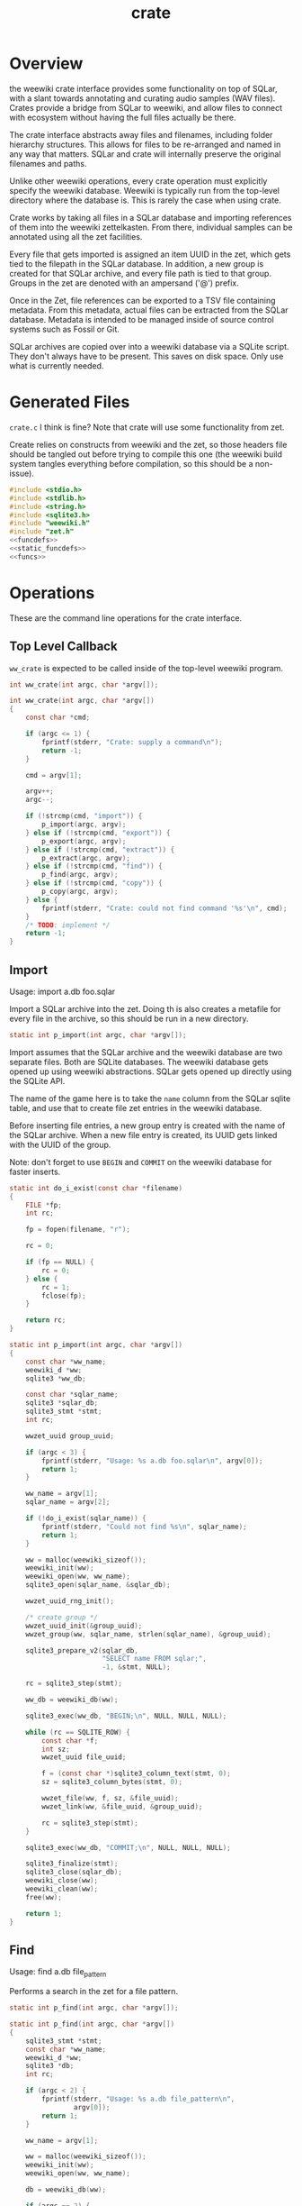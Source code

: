 #+TITLE: crate
* Overview
the weewiki crate interface provides some functionality on
top of SQLar, with a slant towards annotating and curating
audio samples (WAV files). Crates provide a bridge from
SQLar to weewiki, and allow files to connect with ecosystem
without having the full files actually be there.

The crate interface abstracts away files and filenames,
including folder hierarchy structures. This allows for files
to be re-arranged and named in any way that matters. SQLar
and crate will internally preserve the original filenames
and paths.

Unlike other weewiki operations, every crate operation must
explicitly specify the weewiki database. Weewiki is
typically run from the top-level directory where the
database is. This is rarely the case when using crate.

Crate works by taking all files in a SQLar database and
importing references of them into the weewiki zettelkasten.
From there, individual samples can be annotated using all
the zet facilities. 

Every file that gets imported is assigned an item UUID in
the zet, which gets tied to the filepath in the SQLar
database. In addition, a new group is created for that
SQLar archive, and every file path is tied to that group.
Groups in the zet are denoted with an ampersand ('@')
prefix.

Once in the Zet, file references can be exported to a
TSV file containing metadata. From this metadata, actual
files can be extracted from the SQLar database. Metadata
is intended to be managed inside of source control systems
such as Fossil or Git.

SQLar archives are copied over into a weewiki database via
a SQLite script. They don't always have to be present. This
saves on disk space. Only use what is currently needed.
* Generated Files
=crate.c= I think is fine? Note that crate will use some
functionality from zet.

Create relies on constructs from weewiki and the zet, so
those headers file should be tangled out before trying to
compile this one (the weewiki build system tangles
everything before compilation, so this should be
a non-issue).

#+NAME: crate.c
#+BEGIN_SRC c :tangle crate.c
#include <stdio.h>
#include <stdlib.h>
#include <string.h>
#include <sqlite3.h>
#include "weewiki.h"
#include "zet.h"
<<funcdefs>>
<<static_funcdefs>>
<<funcs>>
#+END_SRC
* Operations
These are the command line operations for the crate
interface.
** Top Level Callback
=ww_crate= is expected to be called inside of the
top-level weewiki program.

#+NAME: funcdefs
#+BEGIN_SRC c
int ww_crate(int argc, char *argv[]);
#+END_SRC

#+NAME: funcs
#+BEGIN_SRC c
int ww_crate(int argc, char *argv[])
{
    const char *cmd;

    if (argc <= 1) {
        fprintf(stderr, "Crate: supply a command\n");
        return -1;
    }

    cmd = argv[1];

    argv++;
    argc--;

    if (!strcmp(cmd, "import")) {
        p_import(argc, argv);
    } else if (!strcmp(cmd, "export")) {
        p_export(argc, argv);
    } else if (!strcmp(cmd, "extract")) {
        p_extract(argc, argv);
    } else if (!strcmp(cmd, "find")) {
        p_find(argc, argv);
    } else if (!strcmp(cmd, "copy")) {
        p_copy(argc, argv);
    } else {
        fprintf(stderr, "Crate: could not find command '%s'\n", cmd);
    }
    /* TODO: implement */
    return -1;
}
#+END_SRC
** Import
Usage: import a.db foo.sqlar

Import a SQLar archive into the zet. Doing th is
also creates a metafile for every file in the archive, so
this should be run in a new directory.

#+NAME: static_funcdefs
#+BEGIN_SRC c
static int p_import(int argc, char *argv[]);
#+END_SRC

Import assumes that the SQLar archive and the weewiki
database are two separate files. Both are SQLite databases.
The weewiki database gets opened up using weewiki
abstractions. SQLar gets opened up directly using the SQLite
API.

The name of the game here is to take the =name= column from
the SQLar sqlite table, and use that to create file zet
entries in the weewiki database.

Before inserting file entries, a new group entry is created
with the name of the SQLar archive. When a new file entry is
created, its UUID gets linked with the UUID of the group.

Note: don't forget to use =BEGIN= and =COMMIT= on the
weewiki database for faster inserts.

#+NAME: funcs
#+BEGIN_SRC c
static int do_i_exist(const char *filename)
{
    FILE *fp;
    int rc;

    fp = fopen(filename, "r");

    rc = 0;

    if (fp == NULL) {
        rc = 0;
    } else {
        rc = 1;
        fclose(fp);
    }

    return rc;
}

static int p_import(int argc, char *argv[])
{
    const char *ww_name;
    weewiki_d *ww;
    sqlite3 *ww_db;

    const char *sqlar_name;
    sqlite3 *sqlar_db;
    sqlite3_stmt *stmt;
    int rc;

    wwzet_uuid group_uuid;

    if (argc < 3) {
        fprintf(stderr, "Usage: %s a.db foo.sqlar\n", argv[0]);
        return 1;
    }

    ww_name = argv[1];
    sqlar_name = argv[2];

    if (!do_i_exist(sqlar_name)) {
        fprintf(stderr, "Could not find %s\n", sqlar_name);
        return 1;
    }

    ww = malloc(weewiki_sizeof());
    weewiki_init(ww);
    weewiki_open(ww, ww_name);
    sqlite3_open(sqlar_name, &sqlar_db);

    wwzet_uuid_rng_init();

    /* create group */
    wwzet_uuid_init(&group_uuid);
    wwzet_group(ww, sqlar_name, strlen(sqlar_name), &group_uuid);

    sqlite3_prepare_v2(sqlar_db,
                       "SELECT name FROM sqlar;",
                       -1, &stmt, NULL);

    rc = sqlite3_step(stmt);

    ww_db = weewiki_db(ww);

    sqlite3_exec(ww_db, "BEGIN;\n", NULL, NULL, NULL);

    while (rc == SQLITE_ROW) {
        const char *f;
        int sz;
        wwzet_uuid file_uuid;

        f = (const char *)sqlite3_column_text(stmt, 0);
        sz = sqlite3_column_bytes(stmt, 0);

        wwzet_file(ww, f, sz, &file_uuid);
        wwzet_link(ww, &file_uuid, &group_uuid);

        rc = sqlite3_step(stmt);
    }

    sqlite3_exec(ww_db, "COMMIT;\n", NULL, NULL, NULL);

    sqlite3_finalize(stmt);
    sqlite3_close(sqlar_db);
    weewiki_close(ww);
    weewiki_clean(ww);
    free(ww);

    return 1;
}
#+END_SRC
** Find
Usage: find a.db file_pattern

Performs a search in the zet for a file pattern.

#+NAME: static_funcdefs
#+BEGIN_SRC c
static int p_find(int argc, char *argv[]);
#+END_SRC

#+NAME: funcs
#+BEGIN_SRC c
static int p_find(int argc, char *argv[])
{
    sqlite3_stmt *stmt;
    const char *ww_name;
    weewiki_d *ww;
    sqlite3 *db;
    int rc;

    if (argc < 2) {
        fprintf(stderr, "Usage: %s a.db file_pattern\n",
                argv[0]);
        return 1;
    }

    ww_name = argv[1];

    ww = malloc(weewiki_sizeof());
    weewiki_init(ww);
    weewiki_open(ww, ww_name);

    db = weewiki_db(ww);

    if (argc == 2) {
        /* list all files */
        sqlite3_prepare_v2(db,
                           "SELECT uuid, value FROM wikizet "
                           "WHERE value LIKE \"/%\";",
                           -1, &stmt, NULL);
    } else {
        sqlite3_prepare_v2(db,
                           "SELECT uuid, value FROM wikizet "
                           "WHERE value LIKE \"/%\" "
                           "and value LIKE ?1;",
                           -1, &stmt, NULL);

        sqlite3_bind_text(stmt, 1, argv[2], -1, NULL);
    }


    rc = sqlite3_step(stmt);

    while (rc == SQLITE_ROW) {
        const char *uuid;
        const char *fname;

        uuid = (const char *)sqlite3_column_text(stmt, 0);
        fname = (const char *)sqlite3_column_text(stmt, 1);
        printf("%s\t%s\n", uuid, fname);

        rc = sqlite3_step(stmt);
    }

    sqlite3_finalize(stmt);
    weewiki_close(ww);
    weewiki_clean(ww);
    free(ww);
    return 1;
}
#+END_SRC

** Export
Usage: export a.db file_pattern

Exports metadata based on a SQLite file pattern. This
will save information as tab-separated key value pairs.
The filenames used will be their UUID.

#+NAME: static_funcdefs
#+BEGIN_SRC c
static int p_export(int argc, char *argv[]);
#+END_SRC

#+NAME: funcs
#+BEGIN_SRC c
static int p_export(int argc, char *argv[])
{
    sqlite3_stmt *stmt;
    const char *ww_name;
    weewiki_d *ww;
    sqlite3 *db;
    int rc;

    if (argc < 3) {
        fprintf(stderr, "Usage: %s a.db file_pattern\n",
                argv[0]);
        return 1;
    }

    ww_name = argv[1];

    ww = malloc(weewiki_sizeof());
    weewiki_init(ww);
    weewiki_open(ww, ww_name);

    db = weewiki_db(ww);

    sqlite3_prepare_v2(db,
                        "SELECT uuid, value FROM wikizet "
                        "WHERE value LIKE \"/%\" "
                        "and value LIKE ?1;",
                        -1, &stmt, NULL);

    sqlite3_bind_text(stmt, 1, argv[2], -1, NULL);


    rc = sqlite3_step(stmt);

    while (rc == SQLITE_ROW) {
        const char *uuid;
        const char *fname;
        FILE *fp;

        uuid = (const char *)sqlite3_column_text(stmt, 0);
        fname = (const char *)sqlite3_column_text(stmt, 1);

        fp = fopen(uuid, "w");
        printf("%s\t%s\n", uuid, fname);
        fprintf(fp, "uuid\t%s\n", uuid);
        fprintf(fp, "filename\t%s\n", fname);
        fclose(fp);
        rc = sqlite3_step(stmt);
    }

    sqlite3_finalize(stmt);
    weewiki_close(ww);
    weewiki_clean(ww);
    free(ww);
    return 1;
}
#+END_SRC
** Extract
Extracts a file using the metadata file.

#+NAME: static_funcdefs
#+BEGIN_SRC c
static int p_extract(int argc, char *argv[]);
#+END_SRC

#+NAME: funcs
#+BEGIN_SRC c
static int p_extract(int argc, char *argv[])
{
    fprintf(stderr, "not implemented.\n");
    return 1;
}
#+END_SRC
** Copy
Usage: copy a.db foo.sqlar

Copy a SQLar archive =foo.sqlar= to a weewiki database
=a.db=.

#+NAME: static_funcdefs
#+BEGIN_SRC c
static int p_copy(int argc, char *argv[]);
#+END_SRC

#+NAME: funcs
#+BEGIN_SRC c
static int p_copy(int argc, char *argv[])
{
    sqlite3 *db;
    sqlite3_stmt *stmt;

    int rc;
    int err;

    err = 0;

    rc = sqlite3_open(":memory:", &db);

    if (rc) {
        fprintf(stderr, "Error: %s\n", sqlite3_errmsg(db));
        return 1;
    }

    if (argc < 3) {
        fprintf(stderr, "Usage: %s src dst\n", argv[0]);
        return 1;
    }

    rc = sqlite3_prepare_v2(db,
                            "ATTACH ?1 AS src;",
                            -1, &stmt, NULL);
    sqlite3_bind_text(stmt, 1, argv[1], -1, NULL);

    rc = sqlite3_step(stmt);

    if (rc != SQLITE_DONE) {
        fprintf(stderr, "Error: %s\n", sqlite3_errmsg(db));
        err = 1;
        goto cleanup;
    }

    rc = sqlite3_prepare_v2(db,
                            "ATTACH ?1 AS dst;",
                            -1, &stmt, NULL);
    sqlite3_bind_text(stmt, 1, argv[2], -1, NULL);

    rc = sqlite3_step(stmt);

    if (rc != SQLITE_DONE) {
        fprintf(stderr, "Error: %s\n", sqlite3_errmsg(db));
        err = 1;
        goto cleanup;
    }

    sqlite3_exec(db,
        "CREATE TABLE IF NOT EXISTS dst.sqlar("
        "  name TEXT PRIMARY KEY,"
        "  mode INT,"
        "  mtime INT,"
        "  sz INT,"
        "  data BLOB"
        ");", NULL, NULL, NULL);

    sqlite3_exec(db, "BEGIN;", NULL, NULL, NULL);
    sqlite3_exec(db,
                "INSERT OR REPLACE INTO dst.sqlar SELECT * FROM src.sqlar;", NULL, NULL, NULL);
    sqlite3_exec(db, "COMMIT;", NULL, NULL, NULL);

    sqlite3_exec(db, "DETACH src;", NULL, NULL, NULL);
    sqlite3_exec(db, "DETACH dst;", NULL, NULL, NULL);

    cleanup:
    sqlite3_finalize(stmt);
    sqlite3_close(db);
    return err;
}
#+END_SRC
